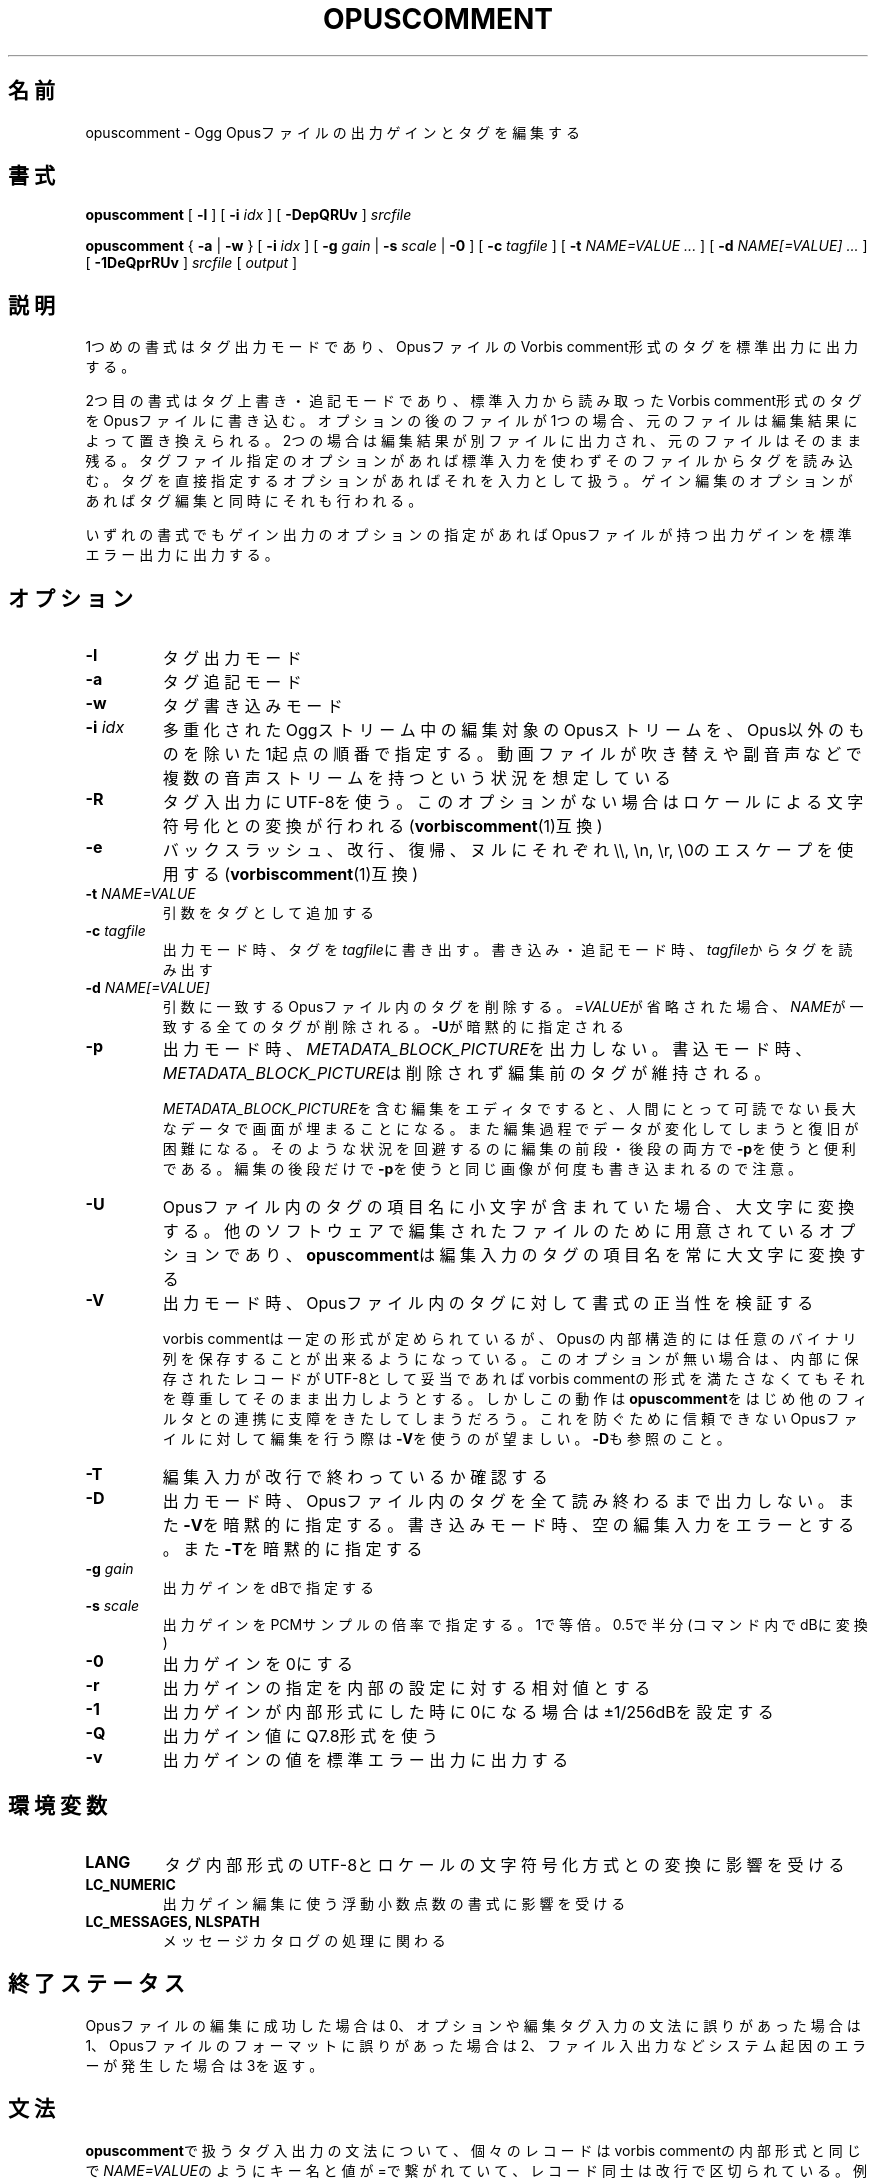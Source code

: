 .\" This manpage has been automatically generated by docbook2man 
.\" from a DocBook document.  This tool can be found at:
.\" <http://shell.ipoline.com/~elmert/comp/docbook2X/> 
.\" Please send any bug reports, improvements, comments, patches, 
.\" etc. to Steve Cheng <steve@ggi-project.org>.
.TH "OPUSCOMMENT" "1" "2017-08-30" "1.4.2" "opuscomment 1.4マニュアル"

.SH 名前
opuscomment \- Ogg Opusファイルの出力ゲインとタグを編集する
.SH 書式

\fBopuscomment\fR [ \fB-l\fR ] [ \fB-i \fIidx\fB\fR ] [ \fB-DepQRUv\fR ] \fB\fIsrcfile\fB\fR


\fBopuscomment\fR { \fB-a\fR | \fB-w\fR } [ \fB-i \fIidx\fB\fR ] [ \fB-g \fIgain\fB\fR | \fB-s \fIscale\fB\fR | \fB-0\fR ] [ \fB-c \fItagfile\fB\fR ] [ \fB-t \fINAME=VALUE\fB\fR\fI ...\fR ] [ \fB-d \fINAME[=VALUE]\fB\fR\fI ...\fR ] [ \fB-1DeQprRUv\fR ] \fB\fIsrcfile\fB\fR [ \fB\fIoutput\fB\fR ]

.SH "説明"
.PP
1つめの書式はタグ出力モードであり、OpusファイルのVorbis comment形式のタグを標準出力に出力する。
.PP
2つ目の書式はタグ上書き・追記モードであり、標準入力から読み取ったVorbis comment形式のタグをOpusファイルに書き込む。オプションの後のファイルが1つの場合、元のファイルは編集結果によって置き換えられる。2つの場合は編集結果が別ファイルに出力され、元のファイルはそのまま残る。タグファイル指定のオプションがあれば標準入力を使わずそのファイルからタグを読み込む。タグを直接指定するオプションがあればそれを入力として扱う。ゲイン編集のオプションがあればタグ編集と同時にそれも行われる。
.PP
いずれの書式でもゲイン出力のオプションの指定があればOpusファイルが持つ出力ゲインを標準エラー出力に出力する。
.SH "オプション"
.TP
\fB-l\fR
タグ出力モード
.TP
\fB-a\fR
タグ追記モード
.TP
\fB-w\fR
タグ書き込みモード
.TP
\fB-i \fIidx\fB\fR
多重化されたOggストリーム中の編集対象のOpusストリームを、Opus以外のものを除いた1起点の順番で指定する。動画ファイルが吹き替えや副音声などで複数の音声ストリームを持つという状況を想定している
.TP
\fB-R\fR
タグ入出力にUTF-8を使う。このオプションがない場合はロケールによる文字符号化との変換が行われる(\fBvorbiscomment\fR(1)互換)
.TP
\fB-e\fR
バックスラッシュ、改行、復帰、ヌルにそれぞれ\\\\, \\n, \\r, \\0のエスケープを使用する(\fBvorbiscomment\fR(1)互換)
.TP
\fB-t \fINAME=VALUE\fB\fR
引数をタグとして追加する
.TP
\fB-c \fItagfile\fB\fR
出力モード時、タグを\fItagfile\fRに書き出す。書き込み・追記モード時、\fItagfile\fRからタグを読み出す
.TP
\fB-d \fINAME[=VALUE]\fB\fR
引数に一致するOpusファイル内のタグを削除する。\fI=VALUE\fRが省略された場合、\fINAME\fRが一致する全てのタグが削除される。\fB-U\fRが暗黙的に指定される
.TP
\fB-p\fR
出力モード時、\fIMETADATA_BLOCK_PICTURE\fRを出力しない。書込モード時、\fIMETADATA_BLOCK_PICTURE\fRは削除されず編集前のタグが維持される。

\fIMETADATA_BLOCK_PICTURE\fRを含む編集をエディタですると、人間にとって可読でない長大なデータで画面が埋まることになる。また編集過程でデータが変化してしまうと復旧が困難になる。そのような状況を回避するのに編集の前段・後段の両方で\fB-p\fRを使うと便利である。編集の後段だけで\fB-p\fRを使うと同じ画像が何度も書き込まれるので注意。
.TP
\fB-U\fR
Opusファイル内のタグの項目名に小文字が含まれていた場合、大文字に変換する。他のソフトウェアで編集されたファイルのために用意されているオプションであり、\fBopuscomment\fRは編集入力のタグの項目名を常に大文字に変換する
.TP
\fB-V\fR
出力モード時、Opusファイル内のタグに対して書式の正当性を検証する

vorbis commentは一定の形式が定められているが、Opusの内部構造的には任意のバイナリ列を保存することが出来るようになっている。このオプションが無い場合は、内部に保存されたレコードがUTF-8として妥当であればvorbis commentの形式を満たさなくてもそれを尊重してそのまま出力しようとする。しかしこの動作は\fBopuscomment\fRをはじめ他のフィルタとの連携に支障をきたしてしまうだろう。これを防ぐために信頼できないOpusファイルに対して編集を行う際は\fB-V\fRを使うのが望ましい。\fB-D\fRも参照のこと。
.TP
\fB-T\fR
編集入力が改行で終わっているか確認する
.TP
\fB-D\fR
出力モード時、Opusファイル内のタグを全て読み終わるまで出力しない。また\fB-V\fRを暗黙的に指定する。書き込みモード時、空の編集入力をエラーとする。また\fB-T\fRを暗黙的に指定する
.TP
\fB-g \fIgain\fB\fR
出力ゲインをdBで指定する
.TP
\fB-s \fIscale\fB\fR
出力ゲインをPCMサンプルの倍率で指定する。1で等倍。0.5で半分(コマンド内でdBに変換)
.TP
\fB-0\fR
出力ゲインを0にする
.TP
\fB-r\fR
出力ゲインの指定を内部の設定に対する相対値とする
.TP
\fB-1\fR
出力ゲインが内部形式にした時に0になる場合は±1/256dBを設定する
.TP
\fB-Q\fR
出力ゲイン値にQ7.8形式を使う
.TP
\fB-v\fR
出力ゲインの値を標準エラー出力に出力する
.SH "環境変数"
.TP
\fBLANG\fR
タグ内部形式のUTF-8とロケールの文字符号化方式との変換に影響を受ける
.TP
\fBLC_NUMERIC\fR
出力ゲイン編集に使う浮動小数点数の書式に影響を受ける
.TP
\fBLC_MESSAGES, NLSPATH\fR
メッセージカタログの処理に関わる
.SH "終了ステータス"
.PP
Opusファイルの編集に成功した場合は0、オプションや編集タグ入力の文法に誤りがあった場合は1、Opusファイルのフォーマットに誤りがあった場合は2、ファイル入出力などシステム起因のエラーが発生した場合は3を返す。
.SH "文法"
.PP
\fBopuscomment\fRで扱うタグ入出力の文法について、個々のレコードはvorbis commentの内部形式と同じで\fINAME=VALUE\fRのようにキー名と値が=で繋がれていて、レコード同士は改行で区切られている。例えば
.PP

.nf
TITLE=インターネット
ARTIST=荒川智則
.fi
.PP
但し、\fIVALUE\fRはそれ自体に改行を含む可能性があり、\fBopuscomment\fRは2つの方法で改行をエスケープする。
.TP
\fB1. opuscommentが定義する方法\fR
改行の次にタブが続いた場合、改行後の行は先頭のタブを除き前の行の値の続きとして扱う
.TP
\fB2. -eを用いた時のvorbiscommentとの互換のある方法\fR
バックスラッシュを使ったエスケープシーケンスで改行を表す
.PP
\fBopuscomment\fRではこのいずれかの改行のエスケープが常に適用されており、適切なオプション指定と編集があれば改行が欠落することはない。具体的に、次の内容を持つレコード:
.PP
.TP
\fB項目名\fR
COMMENT
.TP
\fB内容\fR
.nf
荒川智則のライブ
2017-08-12録音
.fi
.PP
これは1つ目の\fBopuscomment\fRの方法だと
.PP

.nf
COMMENT=荒川智則のライブ<newline>
<tab>2017-08-12録音
.fi
.PP
2つ目のvorbiscomment互換形式だと
.PP

.nf
COMMENT=荒川智則のライブ\\n2017-08-12録音
.fi
.PP
となる。
.SH "例"
.SS "基本"
.PP
\fBopuscomment\fRをOpusファイル1つだけを引数に指定して起動すると、そのファイル内のタグを標準出力に出力する。

.nf
opuscomment some.opus
.fi
.PP
Opusファイル内のタグを編集したい場合、その出力を好みのエディタで編集した後に\fBopuscomment\fRを書き込みモードで起動して標準入力に渡せば良い。この編集様式は\fBvorbiscomment\fR(1)に倣っている。

.nf
opuscomment some.opus >tags.txt
ed tags.txt
opuscomment -w some.opus <tags.txt
.fi
.PP
Ogg Opusには出力ゲインというヘッダ項目があり、それを変更することでエンコード後でも自在に音量を変更することが出来るという機能がコーデックの標準として付いている。\fBopuscomment\fRはその出力ゲインの編集に対応している。

.nf
# 音量が大きいOpusファイルを-5.0dB分音を小さくさせる
opuscomment -g -5.0 loud.opus
# 出力ゲインが変更されたことをopusinfo(1)のPlayback gainという項目で確認できる
opusinfo loud.opus
.fi
.SS "OGG VORBISからの移行"
.PP
Ogg VorbisとOgg Opusはタグの内部形式が同じで、また\fBopuscomment\fRはvorbiscommentと互換のあるインターフェイスを実装しているため、次のコマンドを使えば容易にタグを移植できる。

.nf
vorbiscomment -Re music-01.oga |opuscomment -wRe music-01.opus
.fi
.SS "OPUSファイルの同時編集"
.PP
シェルスクリプトの一般論として、1つのファイルをパイプを繋いで同時に編集しようとすると書き込みのタイミングにより内容が消えてしまうため、結果を一度別ファイルにリダイレクトしてリネームするという処理をするのが定石である。

.nf
sed 's/dog/cat/g' <animal.txt >animal.txt.1
mv -f animal.txt.1 animal.txt
.fi
.PP
しかし、\fBopuscomment\fRはタグの読み込みが終わるまでOpusファイルを書き込み用として開かないため、フィルタの前後で同じファイルを開いていても同時に編集されることはなく内容が失われる事は無い。

.nf
# 一時ファイルを作らなくてもsome.opusからDISCTOTALとDISCNUMBERタグを消す編集が意図通り適用される。
opuscomment -e some.opus |grep -vE '^DISC(TOTAL|NUMBER)=' |opuscomment -we some.opus
.fi
.SH "注意"
.SS "OPUSCOMMENT方式のエスケープで編集する場合"
.PP
エンコードのやり直しのために同じタグを別のOpusファイルにコピーするという状況を考える。この時、\fBopuscomment\fR同士を直接パイプで繋いでタグの受け渡しを行うことは安全である。
.PP

.nf
# 安全な例
opuscomment old.opus |opuscomment -w re-encoded.opus
.fi
.PP
しかし、行の削除を含む編集をするフィルタを挟むことは安全ではなくなる可能性がある。なぜなら、もし削除したいレコードが複数行からなっていた場合、その項目名を含む行だけ削除をすると残りの行が1つ前のレコードの続きと見做されてしまうからである。
.PP

.nf
# 安全ではない例
opuscomment old.opus |sed '/^COMMENT=/d' |opuscomment -w re-encoded.opus
.fi
.PP
これを防ぐためには、レコードが複数行に跨ることを考慮してフィルタを設計する必要がある。
.PP

.nf
# 複数行のレコードを考慮した削除の例1
opuscomment old.opus |sed '/^COMMENT=/{:loop; N; s/.*\\n<tab>//; t loop; D;}' |
  opuscomment -w re-encoded.opus
.fi
.PP
より単純には、\fB-e\fRオプションのエスケープを使用することである。
.PP

.nf
# 複数行のレコードを考慮した削除の例2
opuscomment -e old.opus |sed '/^COMMENT=/d' |opuscomment -we re-encoded.opus
.fi
.SS "NULの扱い"
.PP
\fBopuscomment\fRは文字「NUL」が入力された場合は一切エラーとする。もしOpus内のタグがNULを含んでいた場合、出力モードで文字が途切れるだろう。これはvorbis commentがあくまでUTF-8テキストを格納するものなのでバイナリファイルが入力された時にテキストファイルが壊れてしまうという動作を意図的に発現させているためである。しかし必要ならば\fB-R\fRか\fB-e\fRいずれかのオプションを指定することで回避できる。
.SS "出力ゲインとR128_TRACK_GAIN、R128_ALBUM_GAINの編集"
.PP
Opus仕様を定めた\fIRFC 7845\fRによれば、出力ゲインを編集した場合、併せて\fIR128_TRACK_GAIN\fR、\fIR128_ALBUM_GAIN\fRの更新ないし削除をしなければならない(MUST)、とある。しかし、\fBopuscomment\fRはこの仕様に基く処理を実装しない。\fBopuscomment\fRの利用者はこの仕様を念頭に置いてゲイン調整の編集をスクリプトに組み込む必要がある。
.SH "関連項目"
\fBopusenc\fR(1), \fBopusinfo\fR(1), \fBopuschgain\fR(1), \fBvorbiscomment\fR(1), \fBmetaflac\fR(1), \fBop_set_gain_offset\fR(3)
